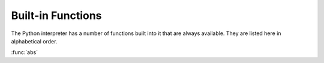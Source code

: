 
.. _built-in-funcs:

Built-in Functions
==================

The Python interpreter has a number of functions built into it that are always
available.  They are listed here in alphabetical order.

:func:`abs`

.. ===================  =================  ==================  =================  ====================
.. ..                   ..                 Built-in Functions  ..                 ..
.. ===================  =================  ==================  =================  ====================
.. :func:`abs`          :func:`divmod`     :func:`input`       :func:`open`       :func:`staticmethod`
.. :func:`all`          :func:`enumerate`  :func:`int`         :func:`ord`        :func:`str`
.. :func:`any`          :func:`eval`       :func:`isinstance`  :func:`pow`        :func:`sum`
.. :func:`basestring`   :func:`execfile`   :func:`issubclass`  :func:`print`      :func:`super`
.. :func:`bin`          :func:`file`       :func:`iter`        :func:`property`   :func:`tuple`
.. :func:`bool`         :func:`filter`     :func:`len`         :func:`range`      :func:`type`
.. :func:`bytearray`    :func:`float`      |func-list|_        :func:`raw_input`  :func:`unichr`
.. :func:`callable`     :func:`format`     :func:`locals`      :func:`reduce`     :func:`unicode`
.. :func:`chr`          |func-frozenset|_  :func:`long`        :func:`reload`     :func:`vars`
.. :func:`classmethod`  :func:`getattr`    :func:`map`         |func-repr|_       :func:`xrange`
.. :func:`cmp`          :func:`globals`    :func:`max`         :func:`reversed`   :func:`zip`
.. :func:`compile`      :func:`hasattr`    |func-memoryview|_  :func:`round`      :func:`__import__`
.. :func:`complex`      :func:`hash`       :func:`min`         |func-set|_        ..
.. :func:`delattr`      :func:`help`       :func:`next`        :func:`setattr`    ..
.. |func-dict|_         :func:`hex`        :func:`object`      :func:`slice`      ..
.. :func:`dir`          :func:`id`         :func:`oct`         :func:`sorted`     ..
.. ===================  =================  ==================  =================  ====================
